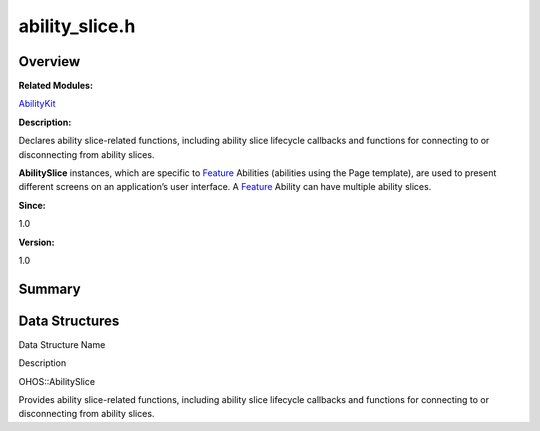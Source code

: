 ability_slice.h
===============

**Overview**\ 
--------------

**Related Modules:**

`AbilityKit <abilitykit.md>`__

**Description:**

Declares ability slice-related functions, including ability slice
lifecycle callbacks and functions for connecting to or disconnecting
from ability slices.

**AbilitySlice** instances, which are specific to
`Feature <feature.md>`__ Abilities (abilities using the Page template),
are used to present different screens on an application’s user
interface. A `Feature <feature.md>`__ Ability can have multiple ability
slices.

**Since:**

1.0

**Version:**

1.0

**Summary**\ 
-------------

Data Structures
---------------

.. raw:: html

   <table>

.. raw:: html

   <thead align="left">

.. raw:: html

   <tr id="row498012586084828">

.. raw:: html

   <th class="cellrowborder" valign="top" width="50%" id="mcps1.1.3.1.1">

.. raw:: html

   <p id="p1002127809084828">

Data Structure Name

.. raw:: html

   </p>

.. raw:: html

   </th>

.. raw:: html

   <th class="cellrowborder" valign="top" width="50%" id="mcps1.1.3.1.2">

.. raw:: html

   <p id="p1915581339084828">

Description

.. raw:: html

   </p>

.. raw:: html

   </th>

.. raw:: html

   </tr>

.. raw:: html

   </thead>

.. raw:: html

   <tbody>

.. raw:: html

   <tr id="row1295313911084828">

.. raw:: html

   <td class="cellrowborder" valign="top" width="50%" headers="mcps1.1.3.1.1 ">

.. raw:: html

   <p id="p196096149084828">

OHOS::AbilitySlice

.. raw:: html

   </p>

.. raw:: html

   </td>

.. raw:: html

   <td class="cellrowborder" valign="top" width="50%" headers="mcps1.1.3.1.2 ">

.. raw:: html

   <p id="p1087935694084828">

Provides ability slice-related functions, including ability slice
lifecycle callbacks and functions for connecting to or disconnecting
from ability slices.

.. raw:: html

   </p>

.. raw:: html

   </td>

.. raw:: html

   </tr>

.. raw:: html

   </tbody>

.. raw:: html

   </table>
